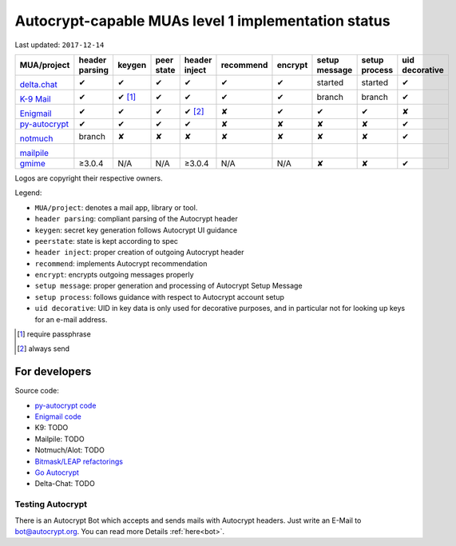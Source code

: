 Autocrypt-capable MUAs level 1 implementation status
====================================================

Last updated: ``2017-12-14``

+--------------------------------------+--------+--------+--------+--------+--------------+--------+--------+--------+----------+
|MUA/project                           |header  |keygen  |peer    |header  |recommend     |encrypt |setup   |setup   |uid       |
|                                      |parsing |        |state   |inject  |              |        |message |process |decorative|
|                                      |        |        |        |        |              |        |        |        |          |
+======================================+========+========+========+========+==============+========+========+========+==========+
|.. image:: images/logos/deltachat.png |✔       |✔       |✔       |✔       |✔             |✔       |started |started |✔         |
|                                      |        |        |        |        |              |        |        |        |          |
|`delta.chat`_                         |        |        |        |        |              |        |        |        |          |
+--------------------------------------+--------+--------+--------+--------+--------------+--------+--------+--------+----------+
|.. image:: images/logos/k9.png        |✔       |✔ [1]_  |✔       |✔       |✔             |✔       |branch  |branch  |✔         |
|                                      |        |        |        |        |              |        |        |        |          |
|`K-9 Mail`_                           |        |        |        |        |              |        |        |        |          |
+--------------------------------------+--------+--------+--------+--------+--------------+--------+--------+--------+----------+
|.. image:: images/logos/enigmail.png  |✔       |✔       |✔       |✔ [2]_  |✘             |✔       |✔       |✔       |✘         |
|                                      |        |        |        |        |              |        |        |        |          |
|`Enigmail`_                           |        |        |        |        |              |        |        |        |          |
+--------------------------------------+--------+--------+--------+--------+--------------+--------+--------+--------+----------+
|`py-autocrypt`_                       |✔       |✔       |✔       |✔       |✘             |✘       |✘       |✘       |✔         |
+--------------------------------------+--------+--------+--------+--------+--------------+--------+--------+--------+----------+
|.. image:: images/logos/notmuch.png   |branch  |✘       |✘       |✘       |✘             |✘       |✘       |✘       |✔         |
|                                      |        |        |        |        |              |        |        |        |          |
|`notmuch`_                            |        |        |        |        |              |        |        |        |          |
+--------------------------------------+--------+--------+--------+--------+--------------+--------+--------+--------+----------+
|.. image:: images/logos/mailpile.png  |        |        |        |        |              |        |        |        |          |
|                                      |        |        |        |        |              |        |        |        |          |
|`mailpile`_                           |        |        |        |        |              |        |        |        |          |
+--------------------------------------+--------+--------+--------+--------+--------------+--------+--------+--------+----------+
|`gmime`_                              |≥3.0.4  |N/A     |N/A     |≥3.0.4  |N/A           |N/A     |✘       |✘       |✔         |
+--------------------------------------+--------+--------+--------+--------+--------------+--------+--------+--------+----------+

Logos are copyright their respective owners.

Legend:

- ``MUA/project``: denotes a mail app, library or tool.

- ``header parsing``: compliant parsing of the Autocrypt header

- ``keygen``: secret key generation follows Autocrypt UI guidance

- ``peerstate``: state is kept according to spec

- ``header inject``: proper creation of outgoing Autocrypt header

- ``recommend``: implements Autocrypt recommendation

- ``encrypt``: encrypts outgoing messages properly

- ``setup message``: proper generation and processing of Autocrypt Setup Message

- ``setup process``: follows guidance with respect to Autocrypt account setup

- ``uid decorative``: UID in key data is only used for decorative
  purposes, and in particular not for looking up keys for an e-mail address.


.. [1] require passphrase
.. [2] always send

.. _delta.chat: https://delta.chat/
.. _K-9 Mail: https://k9mail.github.io/
.. _Enigmail: https://www.enigmail.net/
.. _py-autocrypt: https://py-autocrypt.readthedocs.io/
.. _notmuch: https://notmuchmail.org/
.. _mailpile: https://www.mailpile.is/
.. _gmime: https://github.com/jstedfast/gmime/

For developers
--------------

Source code:

- `py-autocrypt code <https://github.com/autocrypt/py-autocrypt>`_

- `Enigmail code <https://sourceforge.net/p/enigmail/source/ci/master/tree/>`_

- K9: TODO

- Mailpile: TODO

- Notmuch/Alot: TODO

- `Bitmask/LEAP refactorings <https://0xacab.org/leap/bitmask-dev/merge_requests/55/diffs>`_

- `Go Autocrypt <https://github.com/autocrypt/go-autocrypt>`_

- Delta-Chat: TODO

Testing Autocrypt
+++++++++++++++

There is an Autocrypt Bot which accepts and sends mails with Autocrypt
headers. Just write an E-Mail to bot@autocrypt.org. You can read more
Details :ref:`here<bot>`.
